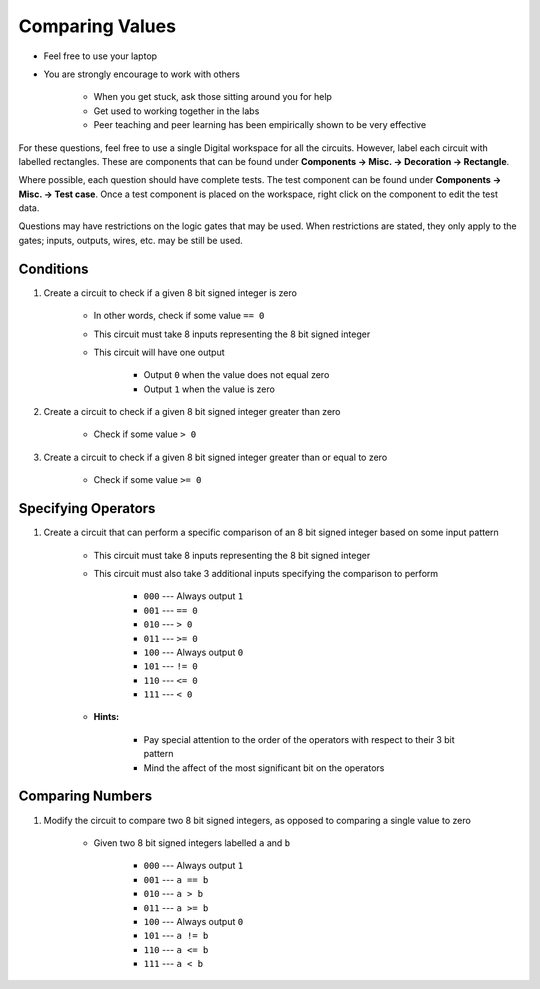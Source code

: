 ****************
Comparing Values
****************

* Feel free to use your laptop
* You are strongly encourage to work with others

    * When you get stuck, ask those sitting around you for help
    * Get used to working together in the labs
    * Peer teaching and peer learning has been empirically shown to be very effective


For these questions, feel free to use a single Digital workspace for all the circuits. However, label each circuit with
labelled rectangles. These are components that can be found under **Components -> Misc. -> Decoration -> Rectangle**.

Where possible, each question should have complete tests. The test component can be found under
**Components -> Misc. -> Test case**. Once a test component is placed on the workspace, right click on the component to
edit the test data.

Questions may have restrictions on the logic gates that may be used. When restrictions are stated, they only apply to
the gates; inputs, outputs, wires, etc. may be still be used.



Conditions
==========

#. Create a circuit to check if a given 8 bit signed integer is zero

    * In other words, check if some value ``== 0``
    * This circuit must take 8 inputs representing the 8 bit signed integer
    * This circuit will have one output

        * Output ``0`` when the value does not equal zero
        * Output ``1`` when the value is zero


#. Create a circuit to check if a given 8 bit signed integer greater than zero

    * Check if some value ``> 0``


#. Create a circuit to check if a given 8 bit signed integer greater than or equal to zero

    * Check if some value ``>= 0``



Specifying Operators
====================

#. Create a circuit that can perform a specific comparison of an 8 bit signed integer based on some input pattern

    * This circuit must take 8 inputs representing the 8 bit signed integer
    * This circuit must also take 3 additional inputs specifying the comparison to perform

        * ``000`` --- Always output ``1``
        * ``001`` --- ``== 0``
        * ``010`` --- ``> 0``
        * ``011`` --- ``>= 0``
        * ``100`` --- Always output ``0``
        * ``101`` --- ``!= 0``
        * ``110`` --- ``<= 0``
        * ``111`` --- ``< 0``


    * **Hints:**

        * Pay special attention to the order of the operators with respect to their 3 bit pattern
        * Mind the affect of the most significant bit on the operators



Comparing Numbers
=================

#. Modify the circuit to compare two 8 bit signed integers, as opposed to comparing a single value to zero

    * Given two 8 bit signed integers labelled ``a`` and ``b``

        * ``000`` --- Always output ``1``
        * ``001`` --- ``a == b``
        * ``010`` --- ``a > b``
        * ``011`` --- ``a >= b``
        * ``100`` --- Always output ``0``
        * ``101`` --- ``a != b``
        * ``110`` --- ``a <= b``
        * ``111`` --- ``a < b``


